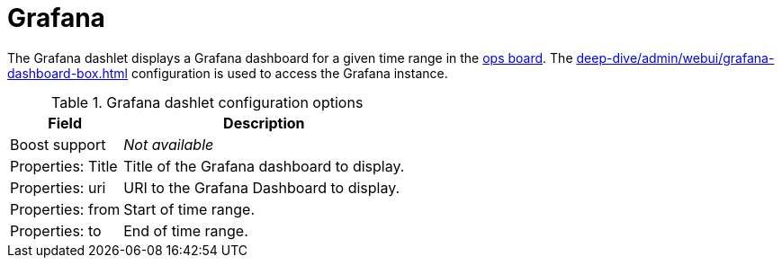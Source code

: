 
= Grafana

The Grafana dashlet displays a Grafana dashboard for a given time range in the <<deep-dive/admin/webui/opsboard/introduction.adoc#opsboard-config, ops board>>.
The xref:deep-dive/admin/webui/grafana-dashboard-box.adoc[] configuration is used to access the Grafana instance.

.Grafana dashlet configuration options
[options="autowidth"]
|===
| Field | Description

| Boost support
| _Not available_

| Properties: Title
| Title of the Grafana dashboard to display.

| Properties: uri
| URI to the Grafana Dashboard to display.

| Properties: from
| Start of time range.

| Properties: to
| End of time range.
|===
